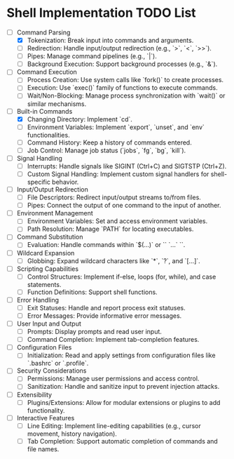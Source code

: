 * Shell Implementation TODO List
  - [-] Command Parsing
    - [X] Tokenization: Break input into commands and arguments.
    - [ ] Redirection: Handle input/output redirection (e.g., `>`, `<`, `>>`).
    - [ ] Pipes: Manage command pipelines (e.g., `|`).
    - [ ] Background Execution: Support background processes (e.g., `&`).

  - [ ] Command Execution
    - [ ] Process Creation: Use system calls like `fork()` to create processes.
    - [ ] Execution: Use `exec()` family of functions to execute commands.
    - [ ] Wait/Non-Blocking: Manage process synchronization with `wait()` or similar mechanisms.

  - [-] Built-in Commands
    - [X] Changing Directory: Implement `cd`.
    - [ ] Environment Variables: Implement `export`, `unset`, and `env` functionalities.
    - [ ] Command History: Keep a history of commands entered.
    - [ ] Job Control: Manage job status (`jobs`, `fg`, `bg`, `kill`).

  - [ ] Signal Handling
    - [ ] Interrupts: Handle signals like SIGINT (Ctrl+C) and SIGTSTP (Ctrl+Z).
    - [ ] Custom Signal Handling: Implement custom signal handlers for shell-specific behavior.

  - [ ] Input/Output Redirection
    - [ ] File Descriptors: Redirect input/output streams to/from files.
    - [ ] Pipes: Connect the output of one command to the input of another.

  - [ ] Environment Management
    - [ ] Environment Variables: Set and access environment variables.
    - [ ] Path Resolution: Manage `PATH` for locating executables.

  - [ ] Command Substitution
    - [ ] Evaluation: Handle commands within `$(...)` or `` `...` ``.

  - [ ] Wildcard Expansion
    - [ ] Globbing: Expand wildcard characters like `*`, `?`, and `[...]`.

  - [ ] Scripting Capabilities
    - [ ] Control Structures: Implement if-else, loops (for, while), and case statements.
    - [ ] Function Definitions: Support shell functions.

  - [ ] Error Handling
    - [ ] Exit Statuses: Handle and report process exit statuses.
    - [ ] Error Messages: Provide informative error messages.

  - [ ] User Input and Output
    - [ ] Prompts: Display prompts and read user input.
    - [ ] Command Completion: Implement tab-completion features.

  - [ ] Configuration Files
    - [ ] Initialization: Read and apply settings from configuration files like `.bashrc` or `.profile`.

  - [ ] Security Considerations
    - [ ] Permissions: Manage user permissions and access control.
    - [ ] Sanitization: Handle and sanitize input to prevent injection attacks.

  - [ ] Extensibility
    - [ ] Plugins/Extensions: Allow for modular extensions or plugins to add functionality.

  - [ ] Interactive Features
    - [ ] Line Editing: Implement line-editing capabilities (e.g., cursor movement, history navigation).
    - [ ] Tab Completion: Support automatic completion of commands and file names.

